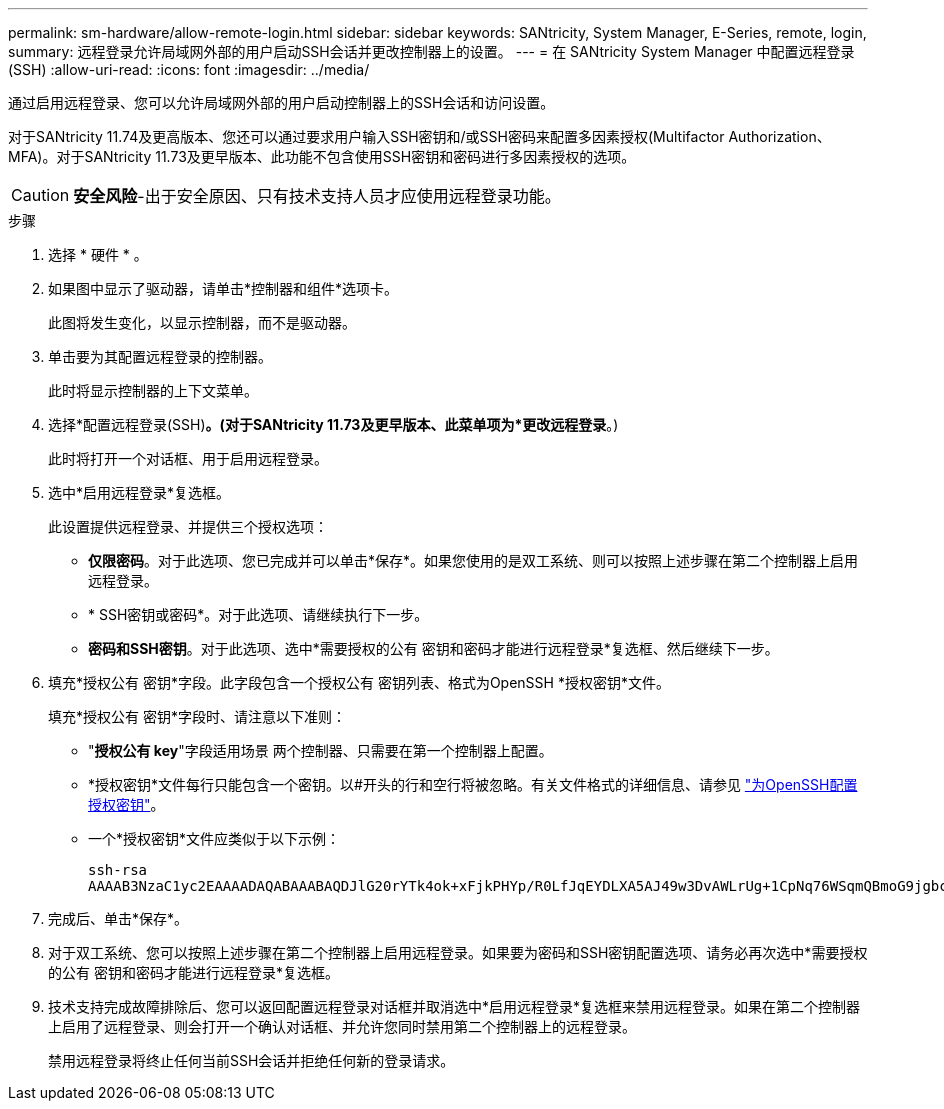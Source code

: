 ---
permalink: sm-hardware/allow-remote-login.html 
sidebar: sidebar 
keywords: SANtricity, System Manager, E-Series, remote, login, 
summary: 远程登录允许局域网外部的用户启动SSH会话并更改控制器上的设置。 
---
= 在 SANtricity System Manager 中配置远程登录 (SSH)
:allow-uri-read: 
:icons: font
:imagesdir: ../media/


[role="lead"]
通过启用远程登录、您可以允许局域网外部的用户启动控制器上的SSH会话和访问设置。

对于SANtricity 11.74及更高版本、您还可以通过要求用户输入SSH密钥和/或SSH密码来配置多因素授权(Multifactor Authorization、MFA)。对于SANtricity 11.73及更早版本、此功能不包含使用SSH密钥和密码进行多因素授权的选项。

[CAUTION]
====
*安全风险*-出于安全原因、只有技术支持人员才应使用远程登录功能。

====
.步骤
. 选择 * 硬件 * 。
. 如果图中显示了驱动器，请单击*控制器和组件*选项卡。
+
此图将发生变化，以显示控制器，而不是驱动器。

. 单击要为其配置远程登录的控制器。
+
此时将显示控制器的上下文菜单。

. 选择*配置远程登录(SSH)*。(对于SANtricity 11.73及更早版本、此菜单项为*更改远程登录*。)
+
此时将打开一个对话框、用于启用远程登录。

. 选中*启用远程登录*复选框。
+
此设置提供远程登录、并提供三个授权选项：

+
** *仅限密码*。对于此选项、您已完成并可以单击*保存*。如果您使用的是双工系统、则可以按照上述步骤在第二个控制器上启用远程登录。
** * SSH密钥或密码*。对于此选项、请继续执行下一步。
** *密码和SSH密钥*。对于此选项、选中*需要授权的公有 密钥和密码才能进行远程登录*复选框、然后继续下一步。


. 填充*授权公有 密钥*字段。此字段包含一个授权公有 密钥列表、格式为OpenSSH *授权密钥*文件。
+
填充*授权公有 密钥*字段时、请注意以下准则：

+
** "*授权公有 key*"字段适用场景 两个控制器、只需要在第一个控制器上配置。
** *授权密钥*文件每行只能包含一个密钥。以#开头的行和空行将被忽略。有关文件格式的详细信息、请参见 link:https://www.ssh.com/academy/ssh/authorized-keys-openssh["为OpenSSH配置授权密钥"^]。
** 一个*授权密钥*文件应类似于以下示例：
+
[listing]
----
ssh-rsa
AAAAB3NzaC1yc2EAAAADAQABAAABAQDJlG20rYTk4ok+xFjkPHYp/R0LfJqEYDLXA5AJ49w3DvAWLrUg+1CpNq76WSqmQBmoG9jgbcAB5ABGdswdeMQZHilJcu29iJ3OKKv6SlCulAj1tHymwtbdhPuipd2wIDAQAB
----


. 完成后、单击*保存*。
. 对于双工系统、您可以按照上述步骤在第二个控制器上启用远程登录。如果要为密码和SSH密钥配置选项、请务必再次选中*需要授权的公有 密钥和密码才能进行远程登录*复选框。
. 技术支持完成故障排除后、您可以返回配置远程登录对话框并取消选中*启用远程登录*复选框来禁用远程登录。如果在第二个控制器上启用了远程登录、则会打开一个确认对话框、并允许您同时禁用第二个控制器上的远程登录。
+
禁用远程登录将终止任何当前SSH会话并拒绝任何新的登录请求。


